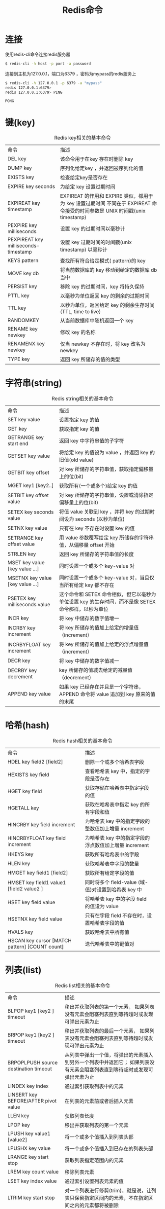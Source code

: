 #+TITLE: Redis命令
#+HTML_HEAD: <link rel="stylesheet" type="text/css" href="css/main.css" />
#+HTML_LINK_UP: introduction.html   
#+HTML_LINK_HOME: redis.html
#+OPTIONS: num:nil timestamp:nil

* 连接
  使用redis-cli命令连接redis服务器
  #+BEGIN_SRC sh
  $ redis-cli -h host -p port -a password
  #+END_SRC
  
  连接到主机为127.0.0.1，端口为6379 ，密码为mypass的redis服务上
  #+BEGIN_SRC sh
  $ redis-cli -h 127.0.0.1 -p 6379 -a "mypass"
  redis 127.0.0.1:6379>
  redis 127.0.0.1:6379> PING

  PONG
  #+END_SRC
  
* 键(key)
  #+CAPTION: Redis key相关的基本命令
  #+ATTR_HTML: :border 1 :rules all :frame boader　
  | 命令                                 | 描述                                                                                                                      |
  | DEL key                              | 该命令用于在key 存在时删除 key                                                                                   |
  | DUMP key                             | 序列化给定key ，并返回被序列化的值                                                                           |
  | EXISTS key                           | 检查给定key是否存在                                                                                                 |
  | EXPIRE key seconds                   | 为给定 key 设置过期时间                                                                                            |
  | EXPIREAT key timestamp               | EXPIREAT 的作用和 EXPIRE 类似，都用于为 key 设置过期时间 不同在于 EXPIREAT 命令接受的时间参数是 UNIX 时间戳(unix timestamp) |
  | PEXPIRE key milliseconds             | 设置 key 的过期时间以毫秒计                                                                                      |
  | PEXPIREAT key milliseconds-timestamp | 设置 key 过期时间的时间戳(unix timestamp) 以毫秒计                                                            |
  | KEYS pattern                         | 查找所有符合给定模式( pattern)的 key                                                                             |
  | MOVE key db                          | 将当前数据库的 key 移动到给定的数据库 db 当中                                                             |
  | PERSIST key                          | 移除 key 的过期时间，key 将持久保持                                                                            |
  | PTTL key                             | 以毫秒为单位返回 key 的剩余的过期时间                                                                       |
  | TTL key                              | 以秒为单位，返回给定 key 的剩余生存时间(TTL, time to live)                                                 |
  | RANDOMKEY                            | 从当前数据库中随机返回一个 key                                                                                 |
  | RENAME key newkey                    | 修改 key 的名称                                                                                                        |
  | RENAMENX key newkey                  | 仅当 newkey 不存在时，将 key 改名为 newkey                                                                       |
  | TYPE key                             | 返回 key 所储存的值的类型                                                                                                   |
  
* 字符串(string)
  #+CAPTION: Redis string相关的基本命令
  #+ATTR_HTML: :border 1 :rules all :frame boader　
  | 命令 | 描述 |
  | SET key value | 设置指定 key 的值 |
  | GET key | 获取指定 key 的值 |
  | GETRANGE key start end | 返回 key 中字符串值的子字符 |
  | GETSET key value | 将给定 key 的值设为 value ，并返回 key 的旧值(old value) |
  | GETBIT key offset | 对 key 所储存的字符串值，获取指定偏移量上的位(bit) |
  | MGET key1 [key2..] | 获取所有(一个或多个)给定 key 的值 |
  | SETBIT key offset value | 对 key 所储存的字符串值，设置或清除指定偏移量上的位(bit) |
  | SETEX key seconds value | 将值 value 关联到 key ，并将 key 的过期时间设为 seconds (以秒为单位) |
  | SETNX key value | 只有在 key 不存在时设置 key 的值 |
  | SETRANGE key offset value | 用 value 参数覆写给定 key 所储存的字符串值，从偏移量 offset 开始 |
  | STRLEN key | 返回 key 所储存的字符串值的长度 |
  | MSET key value [key value ...] | 同时设置一个或多个 key-value 对 |
  | MSETNX key value [key value ...]  | 同时设置一个或多个 key-value 对，当且仅当所有给定 key 都不存在 |
  | PSETEX key milliseconds value | 这个命令和 SETEX 命令相似，但它以毫秒为单位设置 key 的生存时间，而不是像 SETEX 命令那样，以秒为单位  |
  | INCR key | 将 key 中储存的数字值增一 |
  | INCRBY key increment | 将 key 所储存的值加上给定的增量值（increment）  |
  | INCRBYFLOAT key increment | 将 key 所储存的值加上给定的浮点增量值（increment）  |
  | DECR key | 将 key 中储存的数字值减一 |
  | DECRBY key decrement | key 所储存的值减去给定的减量值（decrement）  |
  | APPEND key value | 如果 key 已经存在并且是一个字符串， APPEND 命令将 value 追加到 key 原来的值的末尾 |
  
* 哈希(hash)
  #+CAPTION: Redis hash相关的基本命令
  #+ATTR_HTML: :border 1 :rules all :frame boader
  | 命令 | 描述 |  
  | HDEL key field2 [field2]  | 删除一个或多个哈希表字段 |  
  | HEXISTS key field  | 查看哈希表 key 中，指定的字段是否存在 |  
  | HGET key field  | 获取存储在哈希表中指定字段的值 |  
  | HGETALL key  | 获取在哈希表中指定 key 的所有字段和值 |  
  | HINCRBY key field increment  | 为哈希表 key 中的指定字段的整数值加上增量 increment  |  
  | HINCRBYFLOAT key field increment  | 为哈希表 key 中的指定字段的浮点数值加上增量 increment  |  
  | HKEYS key  | 获取所有哈希表中的字段 |  
  | HLEN key  | 获取哈希表中字段的数量 |  
  | HMGET key field1 [field2]  | 获取所有给定字段的值 |  
  | HMSET key field1 value1 [field2 value2 ]  | 同时将多个 field-value (域-值)对设置到哈希表 key 中 |  
  | HSET key field value  | 将哈希表 key 中的字段 field 的值设为 value  |  
  | HSETNX key field value  | 只有在字段 field 不存在时，设置哈希表字段的值 |  
  | HVALS key  | 获取哈希表中所有值 |  
  | HSCAN key cursor [MATCH pattern] [COUNT count]  | 迭代哈希表中的键值对 |  
  
* 列表(list)
  #+CAPTION: Redis list相关的基本命令
  #+ATTR_HTML: :border 1 :rules all :frame boader
  | 命令 | 描述 |
  | BLPOP key1 [key2 ] timeout  | 移出并获取列表的第一个元素， 如果列表没有元素会阻塞列表直到等待超时或发现可弹出元素为止 | 
  | BRPOP key1 [key2 ] timeout  | 移出并获取列表的最后一个元素， 如果列表没有元素会阻塞列表直到等待超时或发现可弹出元素为止 |
  | BRPOPLPUSH source destination timeout  | 从列表中弹出一个值，将弹出的元素插入到另外一个列表中并返回它； 如果列表没有元素会阻塞列表直到等待超时或发现可弹出元素为止 |
  | LINDEX key index  | 通过索引获取列表中的元素 |
  | LINSERT key BEFORE/AFTER pivot value  | 在列表的元素前或者后插入元素 |
  | LLEN key  | 获取列表长度 |
  | LPOP key  | 移出并获取列表的第一个元素 |
  | LPUSH key value1 [value2]  | 将一个或多个值插入到列表头部 |
  | LPUSHX key value  | 将一个或多个值插入到已存在的列表头部 |
  | LRANGE key start stop  | 获取列表指定范围内的元素 |
  | LREM key count value  | 移除列表元素 |
  | LSET key index value  | 通过索引设置列表元素的值 |
  | LTRIM key start stop  | 对一个列表进行修剪(trim)，就是说，让列表只保留指定区间内的元素，不在指定区间之内的元素都将被删除 | 
  | RPOP key  | 移除并获取列表最后一个元素 |
  | RPOPLPUSH source destination  | 移除列表的最后一个元素，并将该元素添加到另一个列表并返回 |
  | RPUSH key value1 [value2]  | 在列表中添加一个或多个值 |
  | RPUSHX key value  | 为已存在的列表添加值 |
  
  
* 集合(set)
  #+CAPTION: Redis set相关的基本命令
  #+ATTR_HTML: :border 1 :rules all :frame boader
  | 命令 | 描述 |
  | SADD key member1 [member2]  | 向集合添加一个或多个成员 |
  | SCARD key  | 获取集合的成员数 |
  | SDIFF key1 [key2]  | 返回给定所有集合的差集 |
  | SDIFFSTORE destination key1 [key2]  | 返回给定所有集合的差集并存储在 destination 中 |
  | SINTER key1 [key2]  | 返回给定所有集合的交集 |
  | SINTERSTORE destination key1 [key2]  | 返回给定所有集合的交集并存储在 destination 中 |
  | SISMEMBER key member  | 判断 member 元素是否是集合 key 的成员 |
  | SMEMBERS key  | 返回集合中的所有成员 |
  | SMOVE source destination member  | 将 member 元素从 source 集合移动到 destination 集合 |
  | SPOP key  | 移除并返回集合中的一个随机元素 |
  | SRANDMEMBER key [count]  | 返回集合中一个或多个随机数 |
  | SREM key member1 [member2]  | 移除集合中一个或多个成员 |
  | SUNION key1 [key2]  | 返回所有给定集合的并集 |
  | SUNIONSTORE destination key1 [key2]  | 所有给定集合的并集存储在 destination 集合中 |
  | SSCAN key cursor [MATCH pattern] [COUNT count]  | 迭代集合中的元素 |

* 有序集合
  #+CAPTION: Redis zset相关的基本命令
  #+ATTR_HTML: :border 1 :rules all :frame boader
| 命令 | 描述 |
| ZADD key score1 member1 [score2 member2]  | 向有序集合添加一个或多个成员，或者更新已存在成员的分数 |
| ZCARD key  | 获取有序集合的成员数 |
| ZCOUNT key min max  | 计算在有序集合中指定区间分数的成员数 |
| ZINCRBY key increment member  | 有序集合中对指定成员的分数加上增量 increment |
| ZINTERSTORE destination numkeys key [key ...]  | 计算给定的一个或多个有序集的交集并将结果集存储在新的有序集合 key 中 |
| ZLEXCOUNT key min max  | 在有序集合中计算指定字典区间内成员数量 |
| ZRANGE key start stop [WITHSCORES]  | 通过索引区间返回有序集合成指定区间内的成员 |
| ZRANGEBYLEX key min max [LIMIT offset count]  | 通过字典区间返回有序集合的成员 |
| ZRANGEBYSCORE key min max [WITHSCORES] [LIMIT]  | 通过分数返回有序集合指定区间内的成员 |
| ZRANK key member  | 返回有序集合中指定成员的索引 |
| ZREM key member [member ...]  | 移除有序集合中的一个或多个成员 |
| ZREMRANGEBYLEX key min max  | 移除有序集合中给定的字典区间的所有成员 |
| ZREMRANGEBYRANK key start stop  | 移除有序集合中给定的排名区间的所有成员 |
| ZREMRANGEBYSCORE key min max  | 移除有序集合中给定的分数区间的所有成员 |
| ZREVRANGE key start stop [WITHSCORES]  | 返回有序集中指定区间内的成员，通过索引，分数从高到底 |
| ZREVRANGEBYSCORE key max min [WITHSCORES]  | 返回有序集中指定分数区间内的成员，分数从高到低排序 |
| ZREVRANK key member  | 返回有序集合中指定成员的排名，有序集成员按分数值递减(从大到小)排序 |
| ZSCORE key member  | 返回有序集中，成员的分数值 |
| ZUNIONSTORE destination numkeys key [key ...]  | 计算给定的一个或多个有序集的并集，并存储在新的 key 中 |
| ZSCAN key cursor [MATCH pattern] [COUNT count]  | 迭代有序集合中的元素（包括元素成员和元素分值） |

* HyperLogLog
